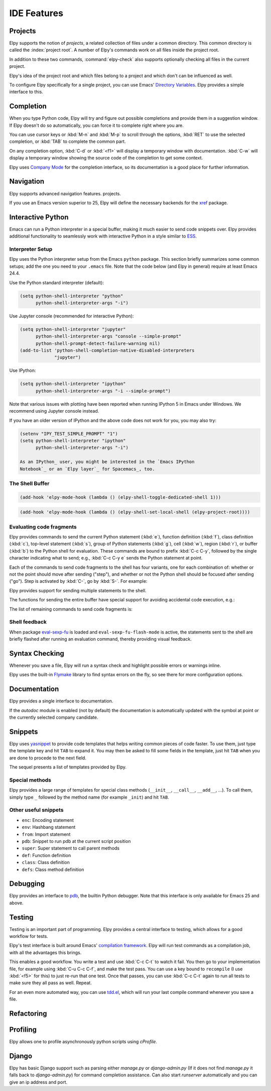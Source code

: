 ============
IDE Features
============

.. default-domain:: el

Projects
========

Elpy supports the notion of *projects*, a related collection of files
under a common directory. This common directory is called the
:index:`project root`. A number of Elpy's commands work on all files
inside the project root.

.. command:: elpy-find-file
   :kbd: C-c C-f

   Find a file in the current project. This uses a search-as-you-type
   interface for all files under the project root.

   A prefix argument enables "do what I mean" mode. On an import
   statement, it will try to open the module imported. Elsewhere in a
   file, it will look for an associated test or implementation file,
   and if found, open that. If this fails, either way, it will fall
   back to the normal find file in project behavior.

   If the current file is called ``foo.py``, then this will search for
   a ``test_foo.py`` in the same directory, or in a ``test`` or
   ``tests`` subdirectory. If the current file is already called
   ``test_foo.py``, it will try and find a ``foo.py`` nearby.

   This command uses `find-file-in-project`_ under the hood, so see
   there for more options.

.. _find-file-in-project: https://github.com/technomancy/find-file-in-project

.. command:: elpy-rgrep-symbol
   :kbd: C-c C-s

   Search the files in the current project for a string. By default,
   this uses the symbol at point. With a prefix argument, it will
   prompt for a regular expression to search.

   This is basically a ``grep -r`` through the project.

In addition to these two commands, :command:`elpy-check` also supports
optionally checking all files in the current project.

Elpy's idea of the project root and which files belong to a project
and which don't can be influenced as well.

.. command:: elpy-set-project-root

   Set the current project root directory. This directory should
   contain all files related to the current project.

.. option:: elpy-project-ignored-directories

   When Elpy searches for files in the current project, it will ignore
   files in directories listed here.

.. option:: elpy-project-root-finder-functions

   To find the project root, Elpy can utilize a number of heuristics.
   With this option, you can configure which are used.

To configure Elpy specifically for a single project, you can use
Emacs' `Directory Variables`_. Elpy provides a simple interface to
this.

.. command:: elpy-set-project-variable

   Set or change the value of a project-wide variable. With a prefix
   argument, the value for the variable is removed.

   This only takes effect in new buffers.

.. _Directory Variables: https://www.gnu.org/software/emacs/manual/html_node/emacs/Directory-Variables.html


Completion
==========

When you type Python code, Elpy will try and figure out possible
completions and provide them in a suggestion window. If Elpy doesn't
do so automatically, you can force it to complete right where you are.

.. command:: elpy-company-backend
   :kbd: M-TAB

   Provide completion suggestions for a completion at point.

You can use cursor keys or :kbd:`M-n` and :kbd:`M-p` to scroll through
the options, :kbd:`RET` to use the selected completion, or :kbd:`TAB`
to complete the common part.

On any completion option, :kbd:`C-d` or :kbd:`<f1>` will display a
temporary window with documentation. :kbd:`C-w` will display a
temporary window showing the source code of the completion to get some
context.

Elpy uses `Company Mode`_ for the completion interface, so its
documentation is a good place for further information.

.. _Company Mode: https://company-mode.github.io/

.. option:: elpy-get-info-from-shell

    If `t`, use the shell to gather docstrings and completions. Normally elpy
    provides completion and documentation using static code analysis (from
    jedi). With this option, elpy will add the completion candidates
    and the docstrings from the associated python shell. This allows to have
    decent completion candidates and documentation when the static code analysis
    fails. the static code analysis fails.


Navigation
==========

Elpy supports advanced navigation features.
projects.

.. command:: elpy-goto-definition
   :kbd: M-.

   Go to the location where the identifier at point is defined. This
   is not always easy to make out, so the result can be wrong. Also,
   the backends can not always identify what kind of symbol is at
   point. Especially after a few indirections, they have basically no
   hope of guessing right, so they don't.

.. command:: elpy-goto-definition-other-window
   :kbd: C-x 4 M-.

   Same as `elpy-go-to-definition` (with the same caveats) but goes to
   the definition of the symbol at point in other window, if defined.

.. command:: pop-tag-mark
   :kbd: M-*

   Go back to the last place where :kbd:`M-.` was used, effectively
   turning :kbd:`M-.` and :kbd:`M-*` into a forward and backward
   motion for definition lookups.

.. command:: elpy-occur-definitions
   :kbd: C-c C-o

   Search the buffer for a list of definitions of classes and functions.


If you use an Emacs version superior to 25, Elpy will define the
necessary backends for the `xref`_ package.

.. command:: xref-find-definitions
   :kbd: M-.

   Find the definition of the identifier at point.

.. command:: xref-find-definition-other-window
   :kbd: C-x 4 .

   Like :kbd:`M-.` but switch to the other window.

.. command:: xref-find-definition-other-frame
   :kbd: C-x 5 .

   Like :kbd:`M-.` but switch to the other frame.

.. command:: xref-pop-marker-stack
   :kbd: M-,

   Go back to the last place where :kbd:`M-.` was used, effectively
   turning :kbd:`M-.` and :kbd:`M-,` into a forward and backward
   motion for definition lookups.

.. command:: xref-find-references
   :kbd: M-?

   Find references for an identifier of the current buffer.

.. command:: xref-find-apropos
   :kbd: C-M-.

   Find all meaningful symbols that match a given pattern.

.. _xref: https://www.gnu.org/software/emacs/manual/html_node/emacs/Xref.html


Interactive Python
==================

Emacs can run a Python interpreter in a special buffer, making it much easier to
send code snippets over. Elpy provides additional functionality to seamlessly
work with interactive Python in a style similar to ESS_.

.. _ESS: http://ess.r-project.org

Interpreter Setup
-----------------

Elpy uses the Python interpreter setup from the Emacs ``python`` package. This
section briefly summarizes some common setups; add the one you need to your
``.emacs`` file. Note that the code below (and Elpy in general) require at least
Emacs 24.4.

Use the Python standard interpreter (default):

.. code-block:: cl

   (setq python-shell-interpreter "python"
         python-shell-interpreter-args "-i")

Use Jupyter console (recommended for interactive Python):

.. code-block:: cl

   (setq python-shell-interpreter "jupyter"
         python-shell-interpreter-args "console --simple-prompt"
         python-shell-prompt-detect-failure-warning nil)
   (add-to-list 'python-shell-completion-native-disabled-interpreters
                "jupyter")

Use IPython:

.. code-block:: cl

   (setq python-shell-interpreter "ipython"
         python-shell-interpreter-args "-i --simple-prompt")

Note that various issues with plotting have been reported when running IPython 5
in Emacs under Windows. We recommend using Jupyter console instead.

If you have an older version of IPython and the above code does not work for
you, you may also try:

.. code-block:: cl

   (setenv "IPY_TEST_SIMPLE_PROMPT" "1")
   (setq python-shell-interpreter "ipython"
         python-shell-interpreter-args "-i")

   As an IPython_ user, you might be interested in the `Emacs IPython
   Notebook`_ or an `Elpy layer`_ for Spacemacs_, too.

.. _IPython: http://ipython.org/
.. _Emacs IPython Notebook: https://tkf.github.io/emacs-ipython-notebook/
.. _Elpy layer: https://github.com/rgemulla/spacemacs-layers/tree/master/%2Blang/elpy
.. _Spacemacs: http://spacemacs.org/

The Shell Buffer
----------------

.. command:: elpy-shell-switch-to-shell
   :kbd: C-c C-z

   Switch to buffer with a Python interpreter running, starting one if
   necessary.

   By default, Elpy tries to find the root directory of the current project
   (git, svn or hg repository, python package or projectile project) and
   starts the python interpreter here. This behaviour can be suppressed
   with the option ``elpy-shell-use-project-root``.

.. command:: elpy-shell-toggle-dedicated-shell

   By default, python buffers are all attached to a same python shell
   (that lies in the `*Python*` buffer), meaning that all buffers and
   code fragments will be send to this shell.
   `elpy-shell-toggle-dedicated-shell` attaches a dedicated python shell
   (not shared with the other python buffers) to the current python buffer.
   To make this the default behavior (like the deprecated option
   `elpy-dedicated-shells` did), use the following snippet:

.. code-block:: lisp

   (add-hook 'elpy-mode-hook (lambda () (elpy-shell-toggle-dedicated-shell 1)))

.. command:: elpy-shell-set-local-shell

   Attach the current python buffer to a specific python shell (whose name is
   asked with completion).
   You can use this function to have one python shell per project, with:

.. code-block:: lisp

   (add-hook 'elpy-mode-hook (lambda () (elpy-shell-set-local-shell (elpy-project-root))))

.. command:: elpy-shell-kill
   :kbd: C-c C-k

   Kill the associated python shell.

.. command:: elpy-shell-kill-all
   :kbd: C-c C-K

   Kill all active python shells.


Evaluating code fragments
-------------------------

Elpy provides commands to send the current Python statement (:kbd:`e`), function
definition (:kbd:`f`), class definition (:kbd:`c`), top-level statement
(:kbd:`s`), group of Python statements (:kbd:`g`), cell (:kbd:`w`), region
(:kbd:`r`), or buffer (:kbd:`b`) to the Python shell for evaluation. These
commands are bound to prefix :kbd:`C-c C-y`, followed by the single character
indicating what to send; e.g., :kbd:`C-c C-y e` sends the Python statement at
point.

Each of the commands to send code fragments to the shell has four variants, one
for each combination of: whether or not the point should move after sending
("step"), and whether or not the Python shell should be focused after sending
("go"). Step is activated by :kbd:`C-`, go by :kbd:`S-`. For example:

.. command:: elpy-shell-send-statement
   :kbd: C-c C-y e

   Send the current statement to the Python shell and keep point position. Here
   statement refers to the Python statement the point is on, including
   potentially nested statements and, if point is on an if/elif/else clause, the
   entire if statement (with all its elif/else clauses).

.. command:: elpy-shell-send-statement-and-step
   :kbd: C-c C-y C-e

   Send the current statement to the Python shell and move point to first
   subsequent statement.

   Also bound to :kbd:`C-RET`.

.. command:: elpy-shell-send-statement-and-go
   :kbd: C-c C-y E

   Send the current statement to the Python shell, keeping point position, and
   switch focus to the Python shell buffer.

.. command:: elpy-shell-send-statement-and-step-and-go
   :kbd: C-c C-y C-S-E

   Send the current statement to the Python shell, move point to first
   subsequent statement, and switch focus to the Python shell buffer.

Elpy provides support for sending multiple statements to the shell.

.. command:: elpy-shell-send-group-and-step
   :kbd: C-c C-y O

   Send the current or next group of top-level statements to the Python shell
   and step. A sequence of top-level statements is a group if they are not
   separated by empty lines. Empty lines within each top-level statement are
   ignored.

   If the point is within a statement, send the group around this statement.
   Otherwise, go to the top-level statement below point and send the group
   around this statement.

.. command:: elpy-shell-send-codecell-and-step
   :kbd: C-c C-y W

   Send the current code cell to the Python shell and step. A code cell is a
   piece of code surrounded by special separator lines; see below. For example,
   you can insert two lines starting with ``##`` to quickly send the code
   in-between.

.. option:: elpy-shell-codecell-beginning-regexp

   Regular expression for matching a line indicating the beginning of a code
   cell. By default, ``##.*`` is treated as a beginning of a code cell, as are
   the code cell beginnings in Python files exported from IPython or Jupyter
   notebooks (e.g., ``# <codecell>`` or ``# In[1]:``).

.. option:: elpy-shell-cell-boundary-regexp

   Regular expression for matching a line indicating the boundary of a cell
   (beginning or ending). By default, ``##.*`` is treated as a cell boundary, as
   are the boundaries in Python files exported from IPython or Jupyter notebooks
   (e.g., ``# <markdowncell>``, ``# In[1]:``, or ``# Out[1]:``).

   Note that :option:`elpy-shell-codecell-beginning-regexp` must also match the
   cell boundaries defined here.

The functions for sending the entire buffer have special support for avoiding
accidental code execution, e.g.:

.. command:: elpy-shell-send-region-or-buffer
   :kbd: C-c C-y r

   Send the the active region (if any) or the entire buffer (otherwise) to the
   Python shell and keep point position.

   When sending the whole buffer, this command will also escape any uses of the
   ``if __name__ == '__main__'`` idiom, to prevent accidental execution of a
   script. If you want this to be evaluated, pass a prefix argument with
   :kbd:`C-u`.

   Also bound to :kbd:`C-c C-c`.

The list of remaining commands to send code fragments is:

.. command:: elpy-shell-send-top-statement
   :kbd: C-c C-y s
.. command:: elpy-shell-send-top-statement-and-go
   :kbd: C-c C-y S
.. command:: elpy-shell-send-defun
   :kbd: C-c C-y f
.. command:: elpy-shell-send-defun-and-go
   :kbd: C-c C-y F
.. command:: elpy-shell-send-defclass
   :kbd: C-c C-y c
.. command:: elpy-shell-send-defclass-and-go
   :kbd: C-c C-y C
.. command:: elpy-shell-send-group
   :kbd: C-c C-y o
.. command:: elpy-shell-send-group-and-go
   :kbd: C-c C-y O
.. command:: elpy-shell-send-codecell
   :kbd: C-c C-y w
.. command:: elpy-shell-send-codecell-and-go
   :kbd: C-c C-y W
.. command:: elpy-shell-send-region-or-buffer-and-go
   :kbd: C-c C-y R
.. command:: elpy-shell-send-buffer
   :kbd: C-c C-y b
.. command:: elpy-shell-send-buffer-and-go
   :kbd: C-c C-y B
.. command:: elpy-shell-send-top-statement-and-step
   :kbd: C-c C-y C-s
.. command:: elpy-shell-send-top-statement-and-step-and-go
   :kbd: C-c C-y C-S-S
.. command:: elpy-shell-send-defun-and-step
   :kbd: C-c C-y C-f
.. command:: elpy-shell-send-defun-and-step-and-go
   :kbd: C-c C-y C-S-F
.. command:: elpy-shell-send-defclass-and-step
   :kbd: C-c C-y C-c
.. command:: elpy-shell-send-defclass-and-step-and-go
   :kbd: C-c C-y C-S-C
.. command:: elpy-shell-send-group-and-step-and-go
   :kbd: C-c C-y C-S-O
.. command:: elpy-shell-send-codecell-and-step-and-go
   :kbd: C-c C-y C-W
.. command:: elpy-shell-send-region-or-buffer-and-step
   :kbd: C-c C-y C-r
.. command:: elpy-shell-send-region-or-buffer-and-step-and-go
   :kbd: C-c C-y C-S-R
.. command:: elpy-shell-send-buffer-and-step
   :kbd: C-c C-y C-b
.. command:: elpy-shell-send-buffer-and-step-and-go
   :kbd: C-c C-y C-S-B

Shell feedback
--------------

When package `eval-sexp-fu`_ is loaded and ``eval-sexp-fu-flash-mode`` is
active, the statements sent to the shell are briefly flashed after running an
evaluation command, thereby providing visual feedback.

.. _eval-sexp-fu: https://www.emacswiki.org/emacs/EvalSexpFu

.. option:: elpy-shell-echo-input

   Whenever a code fragment is sent to the Python shell, Elpy prints it in the
   Python shell buffer (i.e., it looks as if it was actually typed into the
   shell). This behavior can be turned on and off via the custom variable
   `elpy-shell-echo-input` and further customized via
   ``elpy-shell-echo-input-cont-prompt`` (whether to show continuation prompts
   for multi-line inputs) and ``elpy-shell-echo-input-lines-head`` /
   ``elpy-shell-echo-input-lines-tail`` (how much to cut when input is long).

.. option:: elpy-shell-echo-output

   Elpy shows the output produced by a code fragment sent to the shell in the
   echo area when the shell buffer is currently invisible. This behavior can be
   controlled via `elpy-shell-echo-output` (never, always, or only when shell
   invisible). Output echoing is particularly useful if the custom variable
   :option:`elpy-shell-display-buffer-after-send` is set to ``nil`` (the default
   value). Then, no window is needed to display the shell (thereby saving screen
   real estate), but the outputs can still be seen in the echo area.

.. option:: elpy-shell-display-buffer-after-send

   Whether to display the Python shell after sending something to it (default
   ``nil``).


Syntax Checking
===============

Whenever you save a file, Elpy will run a syntax check and highlight
possible errors or warnings inline.

.. command:: elpy-flymake-next-error
   :kbd: C-c C-n
.. command:: elpy-flymake-previous-error
   :kbd: C-c C-p

   You can navigate between any error messages with these keys. The
   current error will be shown in the minibuffer.

Elpy uses the built-in `Flymake`_ library to find syntax errors on the
fly, so see there for more configuration options.

.. _Flymake: https://www.gnu.org/software/emacs/manual/html_node/flymake/index.html#Top


.. command:: elpy-check
   :kbd: C-c C-v

   Alternatively, you can run a syntax check on the current file where
   the output is displayed in a new buffer, giving you an overview and
   allowing you to jump to the errors from there.

   With a prefix argument, this will run the syntax check on all files
   in the current project.

.. option:: python-check-command

   To change which command is used for syntax checks, you can
   customize this option. By default, Elpy uses the ``flake8``
   program, which you have to install separately. The
   :command:`elpy-config` command will prompt you to do this if Elpy
   can't find the program.

   It is possible to create a single virtual env for the sole purpose
   of installing ``flake8`` in there, and then simply link the command
   script to a directory inside your :envvar:`PATH`, meaning you do
   not need to install the program in every virtual env separately.


Documentation
=============

Elpy provides a single interface to documentation.

.. command:: elpy-doc
   :kbd: C-c C-d

   When point is on a symbol, Elpy will try and find the documentation
   for that object, and display that. If it can't find the
   documentation for whatever reason, it will try and look up the
   symbol at point in pydoc. If it's not there, either, it will prompt
   the user for a string to look up in pydoc.

   With a prefix argument, Elpy will skip all the guessing and just
   prompt the user for a string to look up in pydoc.

If the `autodoc` module is enabled (not by default) the
documentation is automatically updated with the symbol at point or the
currently selected company candidate.

.. option:: elpy-autodoc-delay

   The idle delay in seconds until documentation is updated automatically.


Snippets
========

Elpy uses yasnippet_ to provide code templates that helps writing common pieces of code faster.
To use them, just type the template key and hit ``TAB`` to expand it.
You may then be asked to fill some fields in the template, just hit ``TAB`` when you are done to procede to the next field.

The sequel presents a list of templates provided by Elpy.

.. _yasnippet: https://github.com/joaotavora/yasnippet


Special methods
---------------

Elpy provides a large range of templates for special class methods (``__init__``, ``__call__``, ``__add__``, ...).
To call them, simply type ``_`` followed by the method name (for example ``_init``) and hit ``TAB``.


Other useful snippets
---------------------

- ``enc``: Encoding statement
- ``env``: Hashbang statement
- ``from``: Import statement
- ``pdb``: Snippet to run pdb at the current script position
- ``super``: Super statement to call parent methods
- ``def``: Function definition
- ``class``: Class definition
- ``defs``: Class method definition


Debugging
=========

Elpy provides an interface to `pdb`_, the builtin Python debugger.
Note that this interface is only available for Emacs 25 and above.

.. _pdb: https://docs.python.org/3/library/pdb.html

.. command:: elpy-pdb-debug-buffer
   :kbd: C-c C-g g

   Run pdb on the current buffer. If no breakpoints has been set using
   :command:`elpy-pdb-toggle-breakpoint-at-point`, the debugger will
   pause at the beginning of the buffer. Else, the debugger will pause
   at the first breakpoint. Once pdb is started, the `pdb commands`_
   can be used to step through and look into the code evaluation.

   With a prefix argument :kbd:`C-u`, ignore the breakpoints and
   always pause at the beginning of the buffer.

.. _pdb commands: https://docs.python.org/3/library/pdb.html#debugger-commands

.. command:: elpy-pdb-toggle-breakpoint-at-point
   :kbd: C-c C-g b

   Add (or remove) a breakpoint on the current line. Elpy adds a red
   circle to the fringe to indicate the presence of a breakpoint. You
   can then use :command:`elpy-pdb-debug-buffer` to start pdb and
   pause at each of the breakpoints.

   With a prefix argument :kbd:`C-u`, remove all the breakpoints.

.. command:: elpy-pdb-break-at-point
   :kbd: C-c C-g p

   Run pdb on the current buffer and pause at the cursor position.

.. command:: elpy-pdb-debug-last-exception
   :kbd: C-c C-g e

   Run post-mortem pdb on the last exception.


Testing
=======

Testing is an important part of programming. Elpy provides a central
interface to testing, which allows for a good workflow for tests.

Elpy's test interface is built around Emacs' `compilation framework`_.
Elpy will run test commands as a compilation job, with all the
advantages this brings.

.. _compilation framework: https://www.gnu.org/software/emacs/manual/html_node/emacs/Compilation.html

.. command:: elpy-test
   :kbd: C-c C-t

   Start a test run. This uses the currently configured test runner to
   discover and run tests. If point is inside a test case, the test
   runner will run exactly that test case. Otherwise, or if a prefix
   argument is given, it will run all tests.

.. command:: elpy-set-test-runner

   This changes the current test runner. Elpy supports the standard
   unittest discovery runner, the Django discovery runner, nose and
   py.test. You can also write your own, as described in :ref:`Writing
   Test Runners`.

   Note on Django runners: Elpy tries to find `manage.py` within your project
   structure. If it's unable to find it, it falls back to `django-admin.py`.
   You must set the environment variable :envvar:`DJANGO_SETTINGS_MODULE` accordingly.


This enables a good workflow. You write a test and use :kbd:`C-c C-t`
to watch it fail. You then go to your implementation file, for example
using :kbd:`C-u C-c C-f`, and make the test pass. You can use a key
bound to ``recompile`` (I use :kbd:`<f5>` for this) to just re-run
that one test. Once that passes, you can use :kbd:`C-c C-t` again to
run all tests to make sure they all pass as well. Repeat.

For an even more automated way, you can use `tdd.el`_, which will run
your last compile command whenever you save a file.

.. _tdd.el: https://github.com/jorgenschaefer/emacs-tdd/

.. _virtualenvwrapper.el: https://github.com/porterjamesj/virtualenvwrapper.el


Refactoring
===========

.. command:: elpy-multiedit-python-symbol-at-point
   :kbd: C-c C-e

   Edit all occurrences of the symbol at point at once. This will
   highlight all such occurrences, and editing one of them will edit
   all. This is an easy way to rename identifiers.

   If the backend does not support finding occurrences (currently only
   Jedi does), or if a prefix argument is given, this will edit
   syntactic occurrences instead of semantic ones. This can match more
   occurrences than it should, so be careful. You can narrow the
   current buffer to the current function using :kbd:`C-x n d` to
   restrict where this matches.

   Finally, if there is a region active, Elpy will edit all
   occurrences of the text in the region.


.. command:: elpy-format-code
   :kbd: C-c C-r f

   Format code using the available formatter.

   This command formats code using `yapf`_ , `autopep8`_ or `black`_
   formatter. If a region is selected, only that region is formatted.
   Otherwise current buffer is formatted.

   `yapf`_ and `autopep8`_ can be configured with style files placed in
   the project root directory (determined by ``elpy-project-root``).

.. _autopep8: https://github.com/hhatto/autopep8
.. _yapf: https://github.com/google/yapf
.. _black: https://github.com/ambv/black



Profiling
=========

Elpy allows one to profile asynchronously python scripts using `cProfile`.

.. command:: elpy-profile-buffer-or-region

   Send the current buffer or region to the profiler and display the result with
   ``elpy-profile-visualizer``.
   The default visualizer is `snakeviz`_, a browser-based graphical profile viewer that can be installed with `pip install snakeviz`.
   If the profiling fails, the python error output is displayed.
.. _snakeviz: https://jiffyclub.github.io/snakeviz/


Django
======

Elpy has basic Django support such as parsing either `manage.py` or `django-admin.py` (If it
does not find `manage.py` it falls back to `django-admin.py`) for command completion assistance.
Can also start `runserver` automatically and you can give an ip address and port.

.. command:: elpy-django-command
   :kbd: C-c C-x c

   Choose what command you'd like to run via `django-admin.py` or `manage.py`.

.. command:: elpy-django-runserver
   :kbd: C-c C-x r


   Start the development server command, `runserver`. Default arguments are `127.0.0.1` for
   ip address and `8000` for port. These can be changed via ``elpy-django-server-ipaddr`` and
   ``elpy-django-server-port``.

